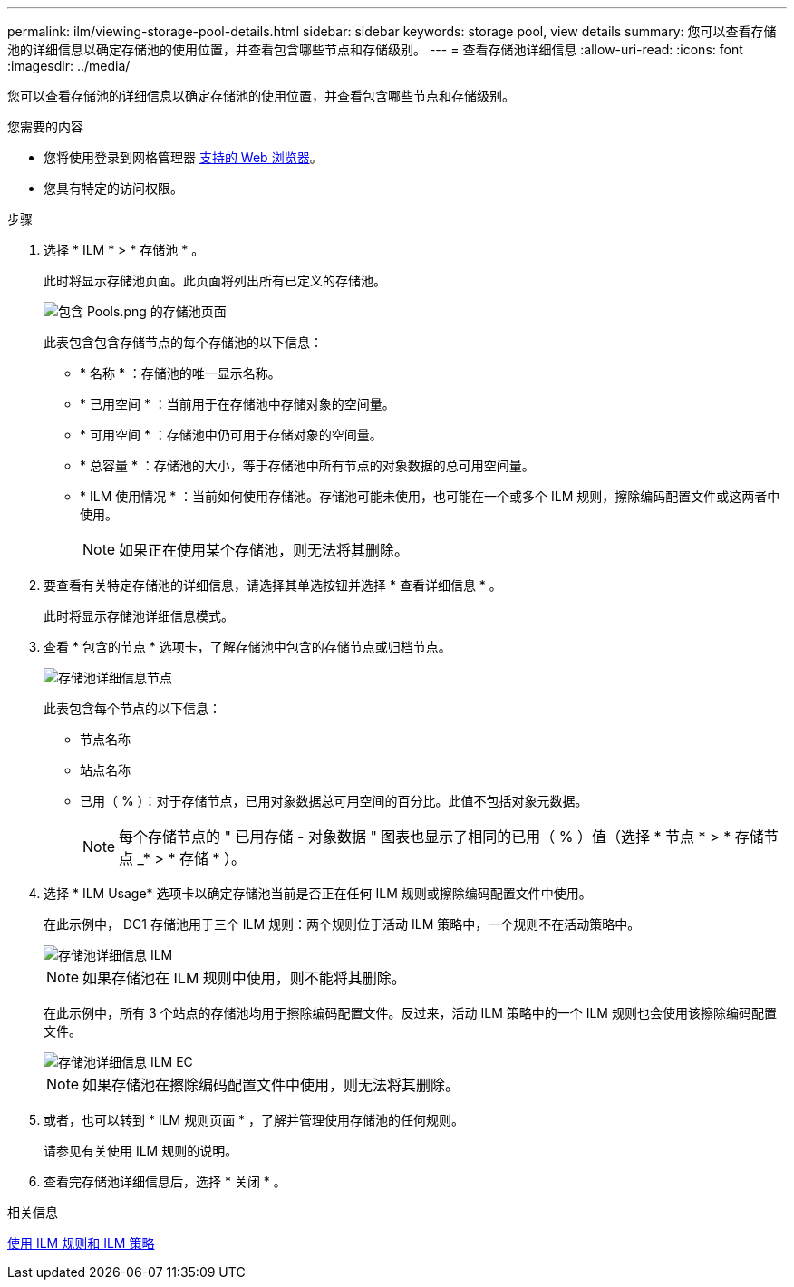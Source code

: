 ---
permalink: ilm/viewing-storage-pool-details.html 
sidebar: sidebar 
keywords: storage pool, view details 
summary: 您可以查看存储池的详细信息以确定存储池的使用位置，并查看包含哪些节点和存储级别。 
---
= 查看存储池详细信息
:allow-uri-read: 
:icons: font
:imagesdir: ../media/


[role="lead"]
您可以查看存储池的详细信息以确定存储池的使用位置，并查看包含哪些节点和存储级别。

.您需要的内容
* 您将使用登录到网格管理器 xref:../admin/web-browser-requirements.adoc[支持的 Web 浏览器]。
* 您具有特定的访问权限。


.步骤
. 选择 * ILM * > * 存储池 * 。
+
此时将显示存储池页面。此页面将列出所有已定义的存储池。

+
image::../media/storage_pools_page_with_pools.png[包含 Pools.png 的存储池页面]

+
此表包含包含存储节点的每个存储池的以下信息：

+
** * 名称 * ：存储池的唯一显示名称。
** * 已用空间 * ：当前用于在存储池中存储对象的空间量。
** * 可用空间 * ：存储池中仍可用于存储对象的空间量。
** * 总容量 * ：存储池的大小，等于存储池中所有节点的对象数据的总可用空间量。
** * ILM 使用情况 * ：当前如何使用存储池。存储池可能未使用，也可能在一个或多个 ILM 规则，擦除编码配置文件或这两者中使用。
+

NOTE: 如果正在使用某个存储池，则无法将其删除。



. 要查看有关特定存储池的详细信息，请选择其单选按钮并选择 * 查看详细信息 * 。
+
此时将显示存储池详细信息模式。

. 查看 * 包含的节点 * 选项卡，了解存储池中包含的存储节点或归档节点。
+
image::../media/storage_pools_details_nodes.png[存储池详细信息节点]

+
此表包含每个节点的以下信息：

+
** 节点名称
** 站点名称
** 已用（ % ）：对于存储节点，已用对象数据总可用空间的百分比。此值不包括对象元数据。
+

NOTE: 每个存储节点的 " 已用存储 - 对象数据 " 图表也显示了相同的已用（ % ）值（选择 * 节点 * > * 存储节点 _* > * 存储 * ）。



. 选择 * ILM Usage* 选项卡以确定存储池当前是否正在任何 ILM 规则或擦除编码配置文件中使用。
+
在此示例中， DC1 存储池用于三个 ILM 规则：两个规则位于活动 ILM 策略中，一个规则不在活动策略中。

+
image::../media/storage_pools_details_ilm.png[存储池详细信息 ILM]

+

NOTE: 如果存储池在 ILM 规则中使用，则不能将其删除。

+
在此示例中，所有 3 个站点的存储池均用于擦除编码配置文件。反过来，活动 ILM 策略中的一个 ILM 规则也会使用该擦除编码配置文件。

+
image::../media/storage_pools_details_ilm_ec.png[存储池详细信息 ILM EC]

+

NOTE: 如果存储池在擦除编码配置文件中使用，则无法将其删除。

. 或者，也可以转到 * ILM 规则页面 * ，了解并管理使用存储池的任何规则。
+
请参见有关使用 ILM 规则的说明。

. 查看完存储池详细信息后，选择 * 关闭 * 。


.相关信息
xref:working-with-ilm-rules-and-ilm-policies.adoc[使用 ILM 规则和 ILM 策略]
